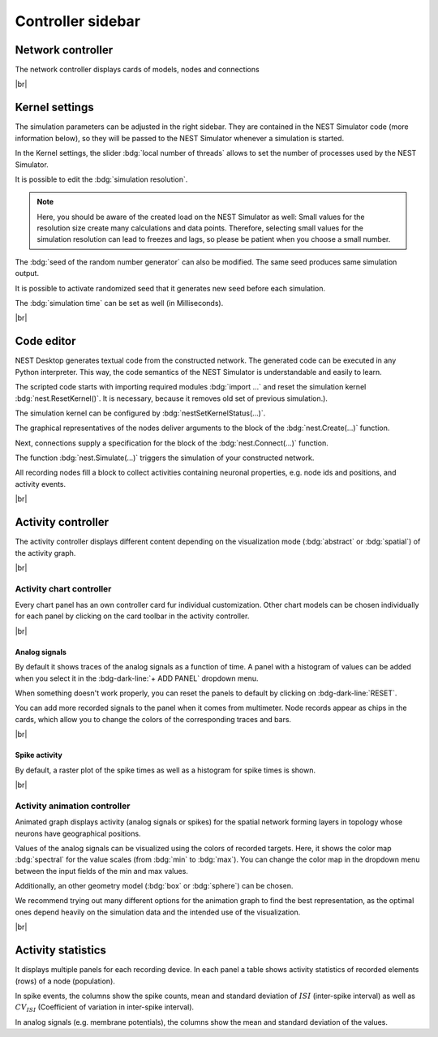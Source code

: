 Controller sidebar
==================

.. _controller-sidebar-network-controller:

Network controller
------------------

.. image:: /_static/img/screenshots/controller/network-controller.png
   :align: right
   :target: #network-controller

The network controller displays cards of models, nodes and connections

|br|

.. _controller-sidebar-kernel-settings:

Kernel settings
---------------

.. image:: /_static/img/screenshots/controller/kernel-settings.png
   :align: right
   :target: #kernel-settings

The simulation parameters can be adjusted in the right sidebar.
They are contained in the NEST Simulator code (more information below),
so they will be passed to the NEST Simulator whenever a simulation is started.

In the Kernel settings, the slider :bdg:`local number of threads` allows to set
the number of processes used by the NEST Simulator.

It is possible to edit the :bdg:`simulation resolution`.

.. note::
   Here, you should be aware of the created load on the NEST Simulator as well:
   Small values for the resolution size create many calculations and data points.
   Therefore, selecting small values for the simulation resolution can lead to
   freezes and lags, so please be patient when you choose a small number.

The :bdg:`seed of the random number generator` can also be modified.
The same seed produces same simulation output.

It is possible to activate randomized seed that it generates new seed before each simulation.

The :bdg:`simulation time` can be set as well (in Milliseconds).

|br|

.. _controller-sidebar-code-editor:

Code editor
-----------

.. image:: /_static/img/screenshots/controller/code-editor.png
   :align: right
   :target: #code-editor

NEST Desktop generates textual code from the constructed network.
The generated code can be executed in any Python interpreter.
This way, the code semantics of the NEST Simulator is understandable and easily to learn.

The scripted code starts with importing required modules :bdg:`import ...` and reset the simulation kernel :bdg:`nest.ResetKernel()`.
It is necessary, because it removes old set of previous simulation.).

The simulation kernel can be configured by :bdg:`nestSetKernelStatus(...)`.

The graphical representatives of the nodes deliver arguments to the block of the :bdg:`nest.Create(...)` function.

Next, connections supply a specification for the block of the :bdg:`nest.Connect(...)` function.

The function :bdg:`nest.Simulate(...)` triggers the simulation of your constructed network.

All recording nodes fill a block to collect activities containing neuronal properties,
e.g. node ids and positions, and activity events.

|br|

.. _controller-sidebar-activity-controller:

Activity controller
-------------------

.. image:: /_static/img/screenshots/activity/activity-graph-mode.png
   :align: left
   :target: #activity-controller

The activity controller displays different content depending on the visualization mode (:bdg:`abstract` or :bdg:`spatial`) of the activity graph.


|br|

.. _controller-sidebar-activity-chart-controller:

Activity chart controller
^^^^^^^^^^^^^^^^^^^^^^^^^

Every chart panel has an own controller card fur individual customization.
Other chart models can be chosen individually for each panel
by clicking on the card toolbar in the activity controller.

|br|

Analog signals
**************

.. image:: /_static/img/screenshots/controller/activity-graph-panels-analog.png
   :align: right
   :target: #activity-controller

By default it shows traces of the analog signals as a function of time. A panel with a histogram of values can be added when you select it in the :bdg-dark-line:`+ ADD PANEL` dropdown menu.

When something doesn't work properly, you can reset the panels to default by clicking on :bdg-dark-line:`RESET`.

You can add more recorded signals to the panel when it comes from multimeter. Node records appear as chips in the cards, which allow you to change the colors of the corresponding traces and bars.

|br|

Spike activity
**************

.. image:: /_static/img/screenshots/controller/activity-graph-panels-spike.png
   :align: right
   :target: #activity-controller

By default, a raster plot of the spike times as well as a histogram for spike times is shown.

|br|

.. _controller-sidebar-activity-animation-controller:

Activity animation controller
^^^^^^^^^^^^^^^^^^^^^^^^^^^^^

.. image:: /_static/img/screenshots/controller/activity-anim-controller-analog.png
   :align: right
   :target: #activity-controller

Animated graph displays activity (analog signals or spikes) for the spatial network forming layers in topology whose neurons have geographical positions.

Values of the analog signals can be visualized using the colors of recorded targets. Here, it shows the color map :bdg:`spectral` for the value scales (from :bdg:`min` to :bdg:`max`). You can change the color map in the dropdown menu between the input fields of the min and max values.

Additionally, an other geometry model (:bdg:`box` or :bdg:`sphere`) can be chosen.

We recommend trying out many different options for the animation graph to find the best representation, as the optimal ones depend heavily on the simulation data and the intended use of the visualization.

|br|

.. _controller-sidebar-activity-statistics:

Activity statistics
-------------------

.. image:: /_static/img/screenshots/controller/activity-stats.png
   :align: right
   :target: #activity-statistics

It displays multiple panels for each recording device.
In each panel a table shows activity statistics of recorded elements (rows) of a node (population).

In spike events, the columns show the spike counts, mean and
standard deviation of :math:`ISI` (inter-spike interval)
as well as :math:`CV_{ISI}` (Coefficient of variation in inter-spike interval).

In analog signals (e.g. membrane potentials), the columns show the mean
and standard deviation of the values.
